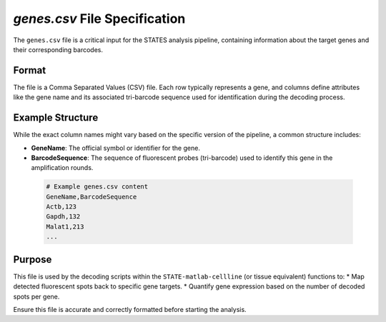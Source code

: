`genes.csv` File Specification
==============================

The ``genes.csv`` file is a critical input for the STATES analysis pipeline, containing information about the target genes and their corresponding barcodes.

Format
------
The file is a Comma Separated Values (CSV) file. Each row typically represents a gene, and columns define attributes like the gene name and its associated tri-barcode sequence used for identification during the decoding process.

Example Structure
-----------------
While the exact column names might vary based on the specific version of the pipeline, a common structure includes:

*   **GeneName**: The official symbol or identifier for the gene.
*   **BarcodeSequence**: The sequence of fluorescent probes (tri-barcode) used to identify this gene in the amplification rounds.

 .. code-block:: text

    # Example genes.csv content
    GeneName,BarcodeSequence
    Actb,123
    Gapdh,132
    Malat1,213
    ...
    
Purpose
-------
This file is used by the decoding scripts within the ``STATE-matlab-cellline`` (or tissue equivalent) functions to:
*   Map detected fluorescent spots back to specific gene targets.
*   Quantify gene expression based on the number of decoded spots per gene.

Ensure this file is accurate and correctly formatted before starting the analysis.